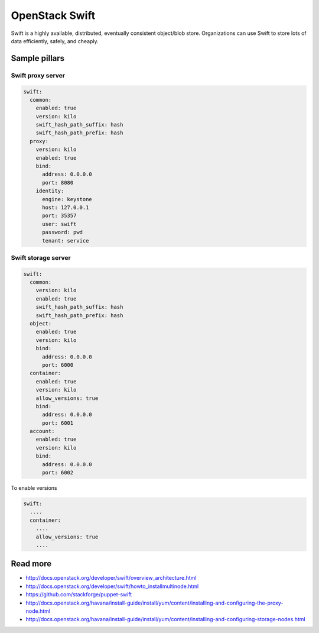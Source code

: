 ================
OpenStack Swift
================

Swift is a highly available, distributed, eventually consistent object/blob store. Organizations can use Swift to store lots of data efficiently, safely, and cheaply.

Sample pillars
==============

Swift proxy server
------------------

.. code-block:: yaml

    swift:
      common:
        enabled: true
        version: kilo
        swift_hash_path_suffix: hash
        swift_hash_path_prefix: hash
      proxy:
        version: kilo
        enabled: true
        bind:
          address: 0.0.0.0
          port: 8080
        identity:
          engine: keystone
          host: 127.0.0.1
          port: 35357
          user: swift
          password: pwd
          tenant: service

Swift storage server
--------------------

.. code-block:: yaml

    swift:
      common:
        version: kilo
        enabled: true
        swift_hash_path_suffix: hash
        swift_hash_path_prefix: hash
      object:
        enabled: true
        version: kilo
        bind:
          address: 0.0.0.0
          port: 6000
      container:
        enabled: true
        version: kilo
        allow_versions: true
        bind:
          address: 0.0.0.0
          port: 6001
      account:
        enabled: true
        version: kilo
        bind:
          address: 0.0.0.0
          port: 6002


To enable versions

.. code-block:: yaml

    swift:
      ....
      container:
        ....
        allow_versions: true
        ....
Read more
=========

* http://docs.openstack.org/developer/swift/overview_architecture.html
* http://docs.openstack.org/developer/swift/howto_installmultinode.html
* https://github.com/stackforge/puppet-swift
* http://docs.openstack.org/havana/install-guide/install/yum/content/installing-and-configuring-the-proxy-node.html
* http://docs.openstack.org/havana/install-guide/install/yum/content/installing-and-configuring-storage-nodes.html
